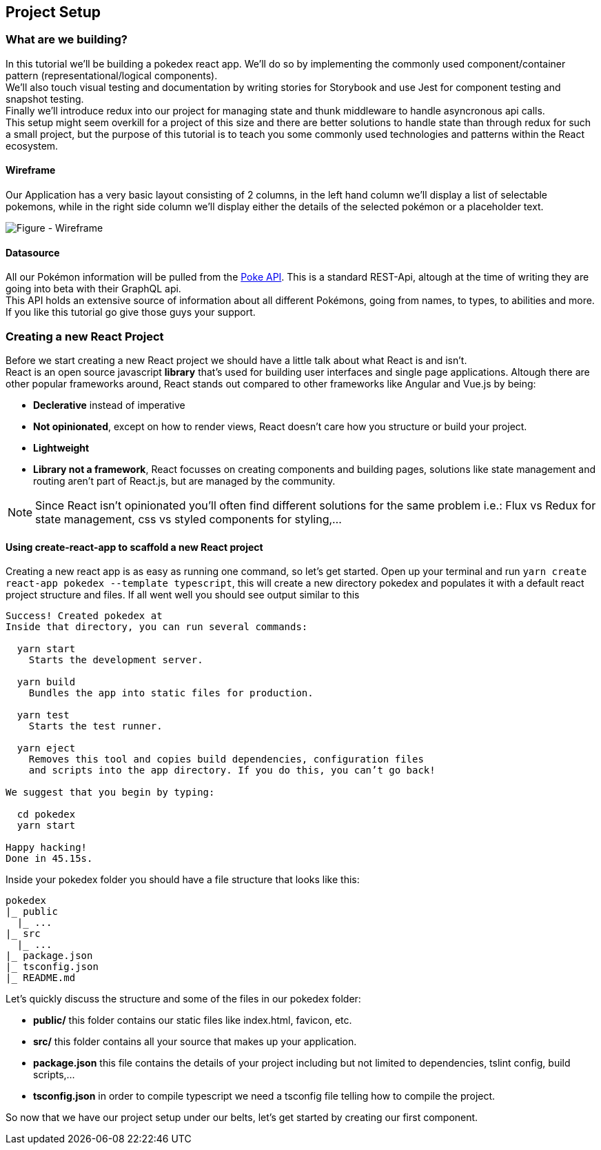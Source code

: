 == Project Setup

=== What are we building?

In this tutorial we'll be building a pokedex react app. We'll do so by implementing the commonly used component/container pattern (representational/logical components). + 
We'll also touch visual testing and documentation by writing stories for Storybook and use Jest for component testing and snapshot testing. +
Finally we'll introduce redux into our project for managing state and thunk middleware to handle asyncronous api calls. +
This setup might seem overkill for a project of this size and there are better solutions to handle state than through redux for such a small project, but the purpose of this tutorial is to teach you some commonly used technologies and patterns within the React ecosystem.

==== Wireframe

Our Application has a very basic layout consisting of 2 columns, in the left hand column we'll display a list of selectable pokemons, while in the right side column we'll display either the details of the selected pokémon or a placeholder text.

image::assets/img/wireframe.png["Figure - Wireframe"]

==== Datasource

All our Pokémon information will be pulled from the link:https://pokeapi.co/[Poke API]. This is a standard REST-Api, altough at the time of writing they are going into beta with their GraphQL api. +
This API holds an extensive source of information about all different Pokémons, going from names, to types, to abilities and more. If you like this tutorial go give those guys your support.

=== Creating a new React Project
Before we start creating a new React project we should have a little talk about what React is and isn't. +
React is an open source javascript *library* that's used for building user interfaces and single page applications. Altough there are other popular frameworks around, React stands out compared to other frameworks like Angular and Vue.js by being:

* *Declerative* instead of imperative
* *Not opinionated*, except on how to render views, React doesn't care how you structure or build your project.
* *Lightweight*
* *Library not a framework*, React focusses on creating components and building pages, solutions like state management and routing aren't part of React.js, but are managed by the community.

NOTE: Since React isn't opinionated you'll often find different solutions for the same problem i.e.: Flux vs Redux for state management, css vs styled components for styling,...

==== Using create-react-app to scaffold a new React project

Creating a new react app is as easy as running one command, so let's get started. Open up your terminal and run `yarn create react-app pokedex --template typescript`, this will create a new directory pokedex and populates it with a default react project structure and files.
If all went well you should see output similar to this
----
Success! Created pokedex at 
Inside that directory, you can run several commands:

  yarn start
    Starts the development server.

  yarn build
    Bundles the app into static files for production.

  yarn test
    Starts the test runner.

  yarn eject
    Removes this tool and copies build dependencies, configuration files
    and scripts into the app directory. If you do this, you can’t go back!

We suggest that you begin by typing:

  cd pokedex
  yarn start

Happy hacking!
Done in 45.15s.

----
Inside your pokedex folder you should have a file structure that looks like this:
----
pokedex
|_ public
  |_ ...
|_ src
  |_ ...
|_ package.json
|_ tsconfig.json
|_ README.md
----
Let's quickly discuss the structure and some of the files in our pokedex folder:

* *public/* this folder contains our static files like index.html, favicon, etc.
* *src/* this folder contains all your source that makes up your application.
* *package.json* this file contains the details of your project including but not limited to dependencies, tslint config, build scripts,...
* *tsconfig.json* in order to compile typescript we need a tsconfig file telling how to compile the project.

So now that we have our project setup under our belts, let's get started by creating our first component.